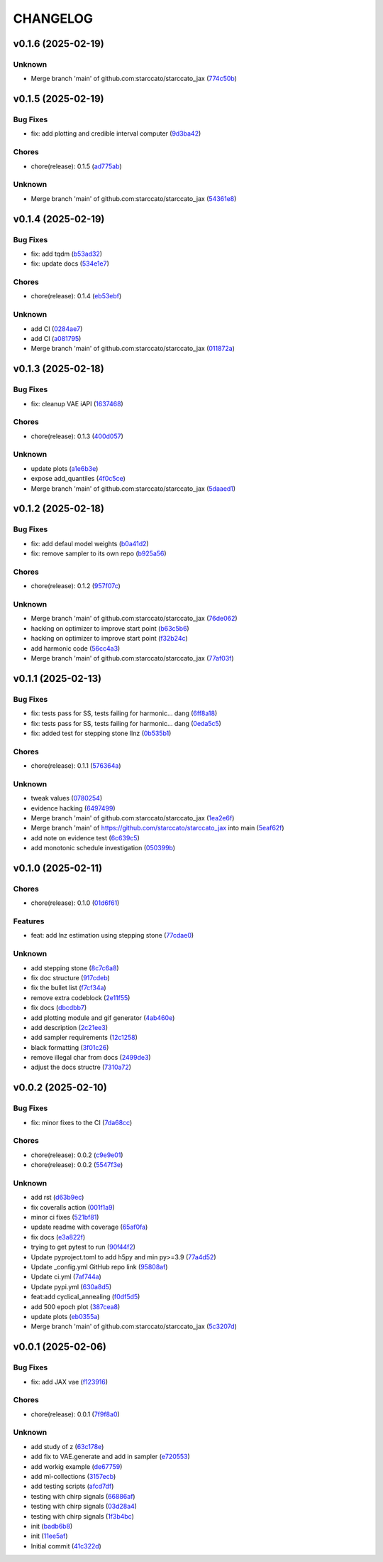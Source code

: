 .. _changelog:

=========
CHANGELOG
=========


.. _changelog-v0.1.6:

v0.1.6 (2025-02-19)
===================

Unknown
-------

* Merge branch 'main' of github.com:starccato/starccato_jax (`774c50b`_)

.. _774c50b: https://github.com/starccato/starccato_jax/commit/774c50b4448a67df0ba46cf05d93aac4f12e939d


.. _changelog-v0.1.5:

v0.1.5 (2025-02-19)
===================

Bug Fixes
---------

* fix: add plotting and credible interval computer (`9d3ba42`_)

Chores
------

* chore(release): 0.1.5 (`ad775ab`_)

Unknown
-------

* Merge branch 'main' of github.com:starccato/starccato_jax (`54361e8`_)

.. _9d3ba42: https://github.com/starccato/starccato_jax/commit/9d3ba425e22899831c51a71beef632e8b21fab79
.. _ad775ab: https://github.com/starccato/starccato_jax/commit/ad775ab04c156bf28b879468c6149766bfc1b008
.. _54361e8: https://github.com/starccato/starccato_jax/commit/54361e810c29a02853f16cc93e9c4d95f025f2f1


.. _changelog-v0.1.4:

v0.1.4 (2025-02-19)
===================

Bug Fixes
---------

* fix: add tqdm (`b53ad32`_)

* fix: update docs (`534e1e7`_)

Chores
------

* chore(release): 0.1.4 (`eb53ebf`_)

Unknown
-------

* add CI (`0284ae7`_)

* add CI (`a081795`_)

* Merge branch 'main' of github.com:starccato/starccato_jax (`011872a`_)

.. _b53ad32: https://github.com/starccato/starccato_jax/commit/b53ad32c8982f360a6db746f6e8a2b0b4c74d566
.. _534e1e7: https://github.com/starccato/starccato_jax/commit/534e1e7843aab229cd9e23a1bd8fdb63faf1812d
.. _eb53ebf: https://github.com/starccato/starccato_jax/commit/eb53ebfe69dcf29dc6113741b86c19db67e16a21
.. _0284ae7: https://github.com/starccato/starccato_jax/commit/0284ae7e414dd85274205606a9eef7a3b7ce4d2b
.. _a081795: https://github.com/starccato/starccato_jax/commit/a08179591f67c8c778ba88436c4e499c7e145edf
.. _011872a: https://github.com/starccato/starccato_jax/commit/011872a4c5dfdaa3348b9e4f9c7dc8780c0b5dc0


.. _changelog-v0.1.3:

v0.1.3 (2025-02-18)
===================

Bug Fixes
---------

* fix: cleanup VAE iAPI (`1637468`_)

Chores
------

* chore(release): 0.1.3 (`400d057`_)

Unknown
-------

* update plots (`a1e6b3e`_)

* expose add_quantiles (`4f0c5ce`_)

* Merge branch 'main' of github.com:starccato/starccato_jax (`5daaed1`_)

.. _1637468: https://github.com/starccato/starccato_jax/commit/1637468e3ecdecf9e95cbdcb2c0b9c9e726cf274
.. _400d057: https://github.com/starccato/starccato_jax/commit/400d0573472f4a86d0a5026fbc49d5f808600728
.. _a1e6b3e: https://github.com/starccato/starccato_jax/commit/a1e6b3e9c43a5c2f1c3a1da9d2394ddb95035427
.. _4f0c5ce: https://github.com/starccato/starccato_jax/commit/4f0c5ce5a59a668cb9e118f981d995fcec41673f
.. _5daaed1: https://github.com/starccato/starccato_jax/commit/5daaed1be097105e7e0c2c05f37cb6a2c682f662


.. _changelog-v0.1.2:

v0.1.2 (2025-02-18)
===================

Bug Fixes
---------

* fix: add defaul model weights (`b0a41d2`_)

* fix: remove sampler to its own repo (`b925a56`_)

Chores
------

* chore(release): 0.1.2 (`957f07c`_)

Unknown
-------

* Merge branch 'main' of github.com:starccato/starccato_jax (`76de062`_)

* hacking on optimizer to improve start point (`b63c5b6`_)

* hacking on optimizer to improve start point (`f32b24c`_)

* add harmonic code (`56cc4a3`_)

* Merge branch 'main' of github.com:starccato/starccato_jax (`77af03f`_)

.. _b0a41d2: https://github.com/starccato/starccato_jax/commit/b0a41d212f43d46c13fe150eb4a44d98cb444e58
.. _b925a56: https://github.com/starccato/starccato_jax/commit/b925a56af9e004c30cb1c71f2f383c705e4ace09
.. _957f07c: https://github.com/starccato/starccato_jax/commit/957f07cbdf63a31a6ec54e8832217adcb862c1ca
.. _76de062: https://github.com/starccato/starccato_jax/commit/76de06255512f39395c6d9e316371dd038e74e03
.. _b63c5b6: https://github.com/starccato/starccato_jax/commit/b63c5b6ff3d3c52799b74a4297f5f2ad3bf1eb4e
.. _f32b24c: https://github.com/starccato/starccato_jax/commit/f32b24ca350193f9573a4057c48d0d84ecc6cbfe
.. _56cc4a3: https://github.com/starccato/starccato_jax/commit/56cc4a3ff0185541b5fa9de5bd2a6ff5bb114b99
.. _77af03f: https://github.com/starccato/starccato_jax/commit/77af03f49ff05fd2d7f0de901f8f02f38bc8356d


.. _changelog-v0.1.1:

v0.1.1 (2025-02-13)
===================

Bug Fixes
---------

* fix: tests pass for SS, tests failing for harmonic... dang (`6ff8a18`_)

* fix: tests pass for SS, tests failing for harmonic... dang (`0eda5c5`_)

* fix: added test for stepping stone llnz (`0b535b1`_)

Chores
------

* chore(release): 0.1.1 (`576364a`_)

Unknown
-------

* tweak values (`0780254`_)

* evidence hacking (`6497499`_)

* Merge branch 'main' of github.com:starccato/starccato_jax (`1ea2e6f`_)

* Merge branch 'main' of https://github.com/starccato/starccato_jax into main (`5eaf62f`_)

* add note on evidence test (`6c639c5`_)

* add monotonic schedule investigation (`050399b`_)

.. _6ff8a18: https://github.com/starccato/starccato_jax/commit/6ff8a18c6c68c47a5603de047c85754f04e3a171
.. _0eda5c5: https://github.com/starccato/starccato_jax/commit/0eda5c5e5d4a1095811b96ed10aef5b43bdc92fd
.. _0b535b1: https://github.com/starccato/starccato_jax/commit/0b535b1859b402c035ea239ab92c297282b3b113
.. _576364a: https://github.com/starccato/starccato_jax/commit/576364ac2a27248dc698a5c8aaa17e810cdf607e
.. _0780254: https://github.com/starccato/starccato_jax/commit/078025440e3a39dc5c7a77dc5d065c2f21171e79
.. _6497499: https://github.com/starccato/starccato_jax/commit/649749994381823593132d5112c3a4d80492e370
.. _1ea2e6f: https://github.com/starccato/starccato_jax/commit/1ea2e6f753c4106c4522872bcf7b563a6c02cafb
.. _5eaf62f: https://github.com/starccato/starccato_jax/commit/5eaf62fb4c7cff1ff7ad4391c86743239c8bffff
.. _6c639c5: https://github.com/starccato/starccato_jax/commit/6c639c59678534bd6c07d9152de86c815a5874ce
.. _050399b: https://github.com/starccato/starccato_jax/commit/050399b1914de36b0e0964b7518f47c600c5058e


.. _changelog-v0.1.0:

v0.1.0 (2025-02-11)
===================

Chores
------

* chore(release): 0.1.0 (`01d6f61`_)

Features
--------

* feat: add lnz estimation using stepping stone (`77cdae0`_)

Unknown
-------

* add stepping stone (`8c7c6a8`_)

* fix doc structure (`917cdeb`_)

* fix the bullet list (`f7cf34a`_)

* remove extra codeblock (`2e11f55`_)

* fix docs (`dbcdbb7`_)

* add plotting module and gif generator (`4ab460e`_)

* add description (`2c21ee3`_)

* add sampler requirements (`12c1258`_)

* black formatting (`3f01c26`_)

* remove illegal char from docs (`2499de3`_)

* adjust the docs structre (`7310a72`_)

.. _01d6f61: https://github.com/starccato/starccato_jax/commit/01d6f61afd0e7dc5381accc9f299ff7e371454ec
.. _77cdae0: https://github.com/starccato/starccato_jax/commit/77cdae03a73a74ec31968076c5ff5dd423e9fc91
.. _8c7c6a8: https://github.com/starccato/starccato_jax/commit/8c7c6a8cd9cd5813db12481f85e23e7dd279c38f
.. _917cdeb: https://github.com/starccato/starccato_jax/commit/917cdeb2ed427b5b6b9dfa76112f3e03d0162bb9
.. _f7cf34a: https://github.com/starccato/starccato_jax/commit/f7cf34a4246346d6216b5c7698935ce06be75665
.. _2e11f55: https://github.com/starccato/starccato_jax/commit/2e11f55c743bb1120a87199645dd4956e864d6d0
.. _dbcdbb7: https://github.com/starccato/starccato_jax/commit/dbcdbb7a905b71fd112adb314cd656787415ff75
.. _4ab460e: https://github.com/starccato/starccato_jax/commit/4ab460e547fb51654c240482eb980cf4e15c3e0d
.. _2c21ee3: https://github.com/starccato/starccato_jax/commit/2c21ee396496abda1e453d18e5e8bd97f931276a
.. _12c1258: https://github.com/starccato/starccato_jax/commit/12c125833bc95d049cdc022e94fb2a575be51e6b
.. _3f01c26: https://github.com/starccato/starccato_jax/commit/3f01c2600865360b0859c4fc13e34bfb8c3c5feb
.. _2499de3: https://github.com/starccato/starccato_jax/commit/2499de3ef377aa2a584055d894eed26db7e0b8fc
.. _7310a72: https://github.com/starccato/starccato_jax/commit/7310a7264922f6633d8613a85efa71592f3392b3


.. _changelog-v0.0.2:

v0.0.2 (2025-02-10)
===================

Bug Fixes
---------

* fix: minor fixes to the CI (`7da68cc`_)

Chores
------

* chore(release): 0.0.2 (`c9e9e01`_)

* chore(release): 0.0.2 (`5547f3e`_)

Unknown
-------

* add rst (`d63b9ec`_)

* fix coveralls action (`001f1a9`_)

* minor ci fixes (`521bf81`_)

* update readme with coverage (`65af0fa`_)

* fix docs (`e3a822f`_)

* trying to get pytest to run (`90f44f2`_)

* Update pyproject.toml to add h5py and min py>=3.9 (`77a4d52`_)

* Update _config.yml GitHub repo link (`95808af`_)

* Update ci.yml (`7af744a`_)

* Update pypi.yml (`630a8d5`_)

* feat:add cyclical_annealing (`f0df5d5`_)

* add 500 epoch plot (`387cea8`_)

* update plots (`eb0355a`_)

* Merge branch 'main' of github.com:starccato/starccato_jax (`5c3207d`_)

.. _7da68cc: https://github.com/starccato/starccato_jax/commit/7da68cc6936527308b88d9eb2dc230b7a0499ac3
.. _c9e9e01: https://github.com/starccato/starccato_jax/commit/c9e9e0164232ebdbf1b01eefd56a6c682ff6a1b5
.. _5547f3e: https://github.com/starccato/starccato_jax/commit/5547f3edfbeed96c2a8ba29df50cd03db92106ba
.. _d63b9ec: https://github.com/starccato/starccato_jax/commit/d63b9ecd1c3db7eea043f1c0d925fc202dd70135
.. _001f1a9: https://github.com/starccato/starccato_jax/commit/001f1a9e8521bf38dd3f4bcecbbebbc4236783a3
.. _521bf81: https://github.com/starccato/starccato_jax/commit/521bf81aaa0f5c634ddce12f6a5627cdc08e6a6d
.. _65af0fa: https://github.com/starccato/starccato_jax/commit/65af0fa696d74bb6303ac6a0744c728934100e63
.. _e3a822f: https://github.com/starccato/starccato_jax/commit/e3a822f0ff0feba55cab8a1252f6f471ec85b4ba
.. _90f44f2: https://github.com/starccato/starccato_jax/commit/90f44f2c47c03fca6da60f53bfaa495dfb6f9966
.. _77a4d52: https://github.com/starccato/starccato_jax/commit/77a4d523d0c8b554e2ce3ffee77cae4f70d56192
.. _95808af: https://github.com/starccato/starccato_jax/commit/95808af4d0ba8958061ec7a9cb7a994518341f19
.. _7af744a: https://github.com/starccato/starccato_jax/commit/7af744add76786a834df2cfdfec280ce3d84d2cf
.. _630a8d5: https://github.com/starccato/starccato_jax/commit/630a8d5868a7e552e07993afc3bb5fe878843014
.. _f0df5d5: https://github.com/starccato/starccato_jax/commit/f0df5d572d6c142cb88ca47f794a982c6db8e352
.. _387cea8: https://github.com/starccato/starccato_jax/commit/387cea8845fd04105565a84543ca026f6c172d12
.. _eb0355a: https://github.com/starccato/starccato_jax/commit/eb0355ae732c8ed5527a598a823c61574eae2682
.. _5c3207d: https://github.com/starccato/starccato_jax/commit/5c3207d7d4842acefa269c8f0f40f3811cb6febb


.. _changelog-v0.0.1:

v0.0.1 (2025-02-06)
===================

Bug Fixes
---------

* fix: add JAX vae (`f123916`_)

Chores
------

* chore(release): 0.0.1 (`7f9f8a0`_)

Unknown
-------

* add study of z (`63c178e`_)

* add fix to VAE.generate and add in sampler (`e720553`_)

* add workig example (`de67759`_)

* add ml-collections (`3157ecb`_)

* add testing scripts (`afcd7df`_)

* testing with chirp signals (`66886af`_)

* testing with chirp signals (`03d28a4`_)

* testing with chirp signals (`1f3b4bc`_)

* init (`badb6b8`_)

* init (`11ee5af`_)

* Initial commit (`41c322d`_)

.. _f123916: https://github.com/starccato/starccato_jax/commit/f123916aa88ac0a282074540caa894addbdc71ec
.. _7f9f8a0: https://github.com/starccato/starccato_jax/commit/7f9f8a0fd2327c8ae6cd37adb45a7222308a2d19
.. _63c178e: https://github.com/starccato/starccato_jax/commit/63c178e67816b8be33edea142f9ee7f60fa56218
.. _e720553: https://github.com/starccato/starccato_jax/commit/e72055311f747b16139ee7d689347c20c7235601
.. _de67759: https://github.com/starccato/starccato_jax/commit/de67759c86a0e48f2581c4d146959c8647cff713
.. _3157ecb: https://github.com/starccato/starccato_jax/commit/3157ecb3ffd44e2a4d923b23a8e8e1c0b3d3154f
.. _afcd7df: https://github.com/starccato/starccato_jax/commit/afcd7dfd259604bc33fc42f1213d1dfa7acb9474
.. _66886af: https://github.com/starccato/starccato_jax/commit/66886afe2085e21209ae377be5dd1586d5b92ee8
.. _03d28a4: https://github.com/starccato/starccato_jax/commit/03d28a42a3ff76bcffa53e46582e5af265a7ad3b
.. _1f3b4bc: https://github.com/starccato/starccato_jax/commit/1f3b4bc69db04c7159d32e895b70d18718be6749
.. _badb6b8: https://github.com/starccato/starccato_jax/commit/badb6b8e41d897a0334cc61a0d8fedbe1b568143
.. _11ee5af: https://github.com/starccato/starccato_jax/commit/11ee5af0bddc37b4faa490de3c585f37a80dda60
.. _41c322d: https://github.com/starccato/starccato_jax/commit/41c322dcf0f23eda70290d88efff0ad87ed6188d
